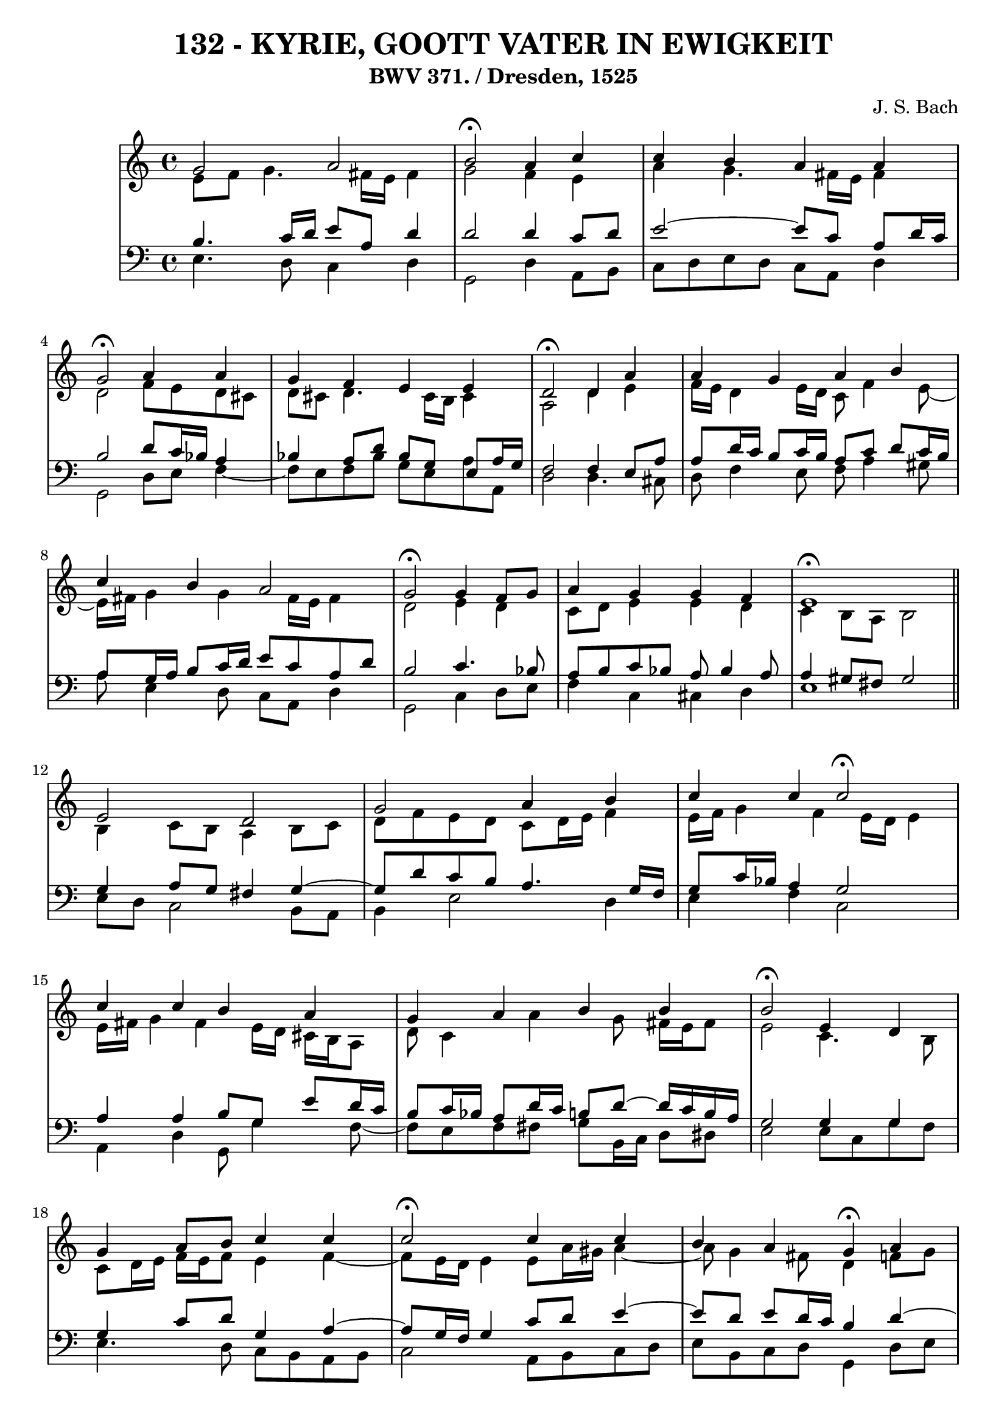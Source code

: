 \version "2.10.33"

\header {
  title = "132 - KYRIE, GOOTT VATER IN EWIGKEIT"
  subtitle = "BWV 371. / Dresden, 1525"
  composer = "J. S. Bach"
}


global = {
  \time 4/4
  \key c \major
}


soprano = \relative c'' {
  g2 a2 
  b2 \fermata a4 c4 
  c4 b4 a4 a4 
  g2 \fermata a4 a4 
  g4 f4 e4 e4   %5
  d2 \fermata d4 a'4 
  a4 g4 a4 b4 
  c4 b4 a2 
  g2 \fermata g4 f8 g8 
  a4 g4 g4 f4   %10
  e1 \fermata \bar "||"
  e2 d2 
  g2 a4 b4 
  c4 c4 c2 \fermata
  c4 c4 b4 a4   %15
  g4 a4 b4 b4 
  b2 \fermata e,4 d4 
  g4 a8 b8 c4 c4 
  c2 \fermata c4 c4 
  b4 a4 g4 \fermata a4   %20
  a4 g4 f4 e4 
  d2 \fermata d4 a'4 
  a4 g4 a4 b4 
  c4 b4 a2 
  g2 \fermata g4 f8 g8   %25
  a4 g4 g4 f4 
  e1 \fermata \bar "||"
  b'2 c2 
  d2 \fermata r4 b4 
  d4 c4 b4 a4   %30
  g2 \fermata b4 c4 
  d4 b8 c8 d4 c4 
  b4 a4 g4 \fermata a4 
  a4 g4 f4 e4 
  d2 \fermata d4 a'4   %35
  a4 g4 a4 b4 
  c4 b4 a2 
  g2 \fermata g4 f8 g8 
  a4 g4 g4 f4 
  e1 \fermata  %40
}

alto = \relative c' {
  e8 f8 g4. fis16 e16 fis4 
  g2 f4 e4 
  a4 g4. fis16 e16 fis4 
  d2 f8 e8 d8 cis8 
  d8 cis8 d4. cis16 b16 cis4   %5
  a2 d4 e4 
  f16 e16 d4 e16 d16 c8 f4 e8~ 
  e16 fis16 g4 g4 fis16 e16 fis4 
  d2 e4 d4 
  c8 d8 e4 e4 d4   %10
  c4 b8 a8 b2 \bar "||" 
  b4 c8 b8 a4 b8 c8 
  d8 f8 e8 d8 c8 d16 e16 f4 
  e16 f16 g4 f4 e16 d16 e4 
  e16 fis16 g4 fis4 e16 d16 cis16 b16 a8   %15
  d8 c4 a'4 g8 fis16 e16 fis8 
  e2 c4. b8 
  c8 d16 e16 f16 e16 f8 e4 f4~ 
  f8 e16 d16 e4 e8 a16 gis16 a4~ 
  a8 g4 fis8 d4 f8 g8   %20
  a8 g16 f16 f8 e4 d4 cis8 
  a2 a4 d16 e16 f8 
  f4. e8~ e16 d16 e16 g16 f16 e16 fis16 a16 
  g8 d8 d8 g4 fis16 e16 fis4 
  d2 e4 f8 e8   %25
  f4. e16 d16 e4. d16 c16 
  b8 d8 c2 b4 \bar "||" 
  g'2 g2 
  g2 r4 g4 
  g4. a4 g4 fis8   %30
  d2 g4 a4~ 
  a8 g16 fis16 g4 g4. fis8 
  b,16 c16 d8 e8 d16 c16 b4 d4 
  d8 ees8 d8 cis8 d4. cis8 
  a2 d4 e4   %35
  a,8 fis'4 e8 fis4. e16 dis16 
  e8 d4 g4 fis16 e16 fis4 
  d2 d8 e8 d8 e8 
  f8 e8 d8 g8 cis,8 a8 d4 
  cis4 c4 b2   %40
}

tenor = \relative c' {
  b4. c16 d16 e8 a,8 d4 
  d2 d4 c8 d8 
  e2~ e8 c8 a8 d16 c16 
  b2 d8 c16 bes16 a4 
  bes4 a8 d8 bes8 g8 e8 a16 g16   %5
  f2 f4 e8 a8 
  a8 d16 c16 b8 c16 b16 a8 c8 d8 c16 b16 
  a8 g16 a16 b8 c16 d16 e8 c8 a8 d8 
  b2 c4. bes8 
  a8 b8 c8 bes8 a8 bes4 a8   %10
  a4 gis8 fis8 gis2 \bar "||"
  g4 a8 g8 fis4 g4~ 
  g8 d'8 c8 b8 a4. g16 f16 
  g8 c16 bes16 a4 g2 
  a4 a4 b8 g8 e'8 d16 c16   %15
  b8 c16 bes16 a8 d16 c16 b8 d8~ d16 c16 b16 a16 
  g2 g4 g4 
  g4 c8 d8 g,4 a4~ 
  a8 g16 f16 g4 c8 d8 e4~ 
  e8 d8 e8 d16 c16 b4 d4~   %20
  d8 cis8 d8 a8 a4 bes8 a16 g16 
  f2 f8 g8 a8 d8 
  d8 b8 g8 c16 b16 a4. g16 fis16 
  e8 a8 b8 e4 c8 a8 d16 c16 
  b2 c4. bes8   %25
  c16 bes16 c8 d8 g,8 c8 bes8 a8 b16 a16 
  gis4 a2 gis4 \bar "||"
  e'2 e2 
  b2 r4 d4 
  d4 e8 d8 d4 e8 d16 c16   %30
  b2 e4 e4 
  d4 d8 c8 b4. a8~ 
  a8 g4 fis8 g4 f8 g8 
  a8 c4 bes4 b8 e,8 a16 g16 
  fis2 b4 cis4   %35
  d4. c16 b16 c8 fis,4 g16 a16 
  g8 a4 g8 e'16 d16 c4 b16 a16 
  b2 b8 bes8 a8 g8 
  f4. e16 d16 e8 f16 g16 a8 b8~ 
  b8 a16 gis16 a4. gis16 fis16 gis4   %40
}

baixo = \relative c {
  e4. d8 c4 d4 
  g,2 d'4 a8 b8 
  c8 d8 e8 d8 c8 a8 d4 
  g,2 d'8 e8 f4~ 
  f8 e8 f8 bes8 g8 e8 a8 a,8   %5
  d2 d4. cis8 
  d8 f4 e8 f8 a4 gis8 
  a8 e4 d8 c8 a8 d4 
  g,2 c4 d8 e8 
  f4 c4 cis4 d4   %10
  e1 \bar "||"
  e8 d8 c2 b8 a8 
  b4 e2 d4 
  e4 f4 c2 
  a4 d4 g,8 g'4 f8~   %15
  f8 e8 f8 fis8 g8 b,16 c16 d8 dis8 
  e2 e8 c8 g'8 f8 
  e4. d8 c8 b8 a8 b8 
  c2 a8 b8 c8 d8 
  e8 b8 c8 d8 g,4 d'8 e8   %20
  f8 a,8 b8 cis8 d8 f,8 g8 a8 
  d,2 d'8 e8 f8 d8 
  bes8 b8 c4. cis8 d8 dis8 
  e8 fis8 g8 e8 c8 a8 d4 
  g,2 c8 bes8 a8 g8   %25
  f8 a8 bes8 b8 c8 cis8 d4~ 
  d8 c16 b16 c8 d8 e2 \bar "||"
  e,4 e'2 d8 c8 
  g'2 r4 g,8 a8 
  b4 e,8 fis8 g8 b8 c8 d8   %30
  g,2 e8 e'8 d8 c8 
  b8 b'4 a8 g8 fis8 e4~ 
  e8 b8 c8 d8 g,4 d'8 e8 
  f8 fis8 g4. gis8 a8 a,8 
  d2 g,8 g'4 fis16 e16   %35
  fis8 b8 e,4. dis16 cis16 dis8 b8 
  e8 fis8 g8 e8 c8 a8 d4 
  g,2 g'8 cis,8 d4~ 
  d8 c8 b8 bes8 a4. gis8 
  a8 b8 c8 d8 e2   %40
}

\score {
  <<
    \new StaffGroup <<
      \override StaffGroup.SystemStartBracket #'style = #'line 
      \new Staff {
        <<
          \global
          \new Voice = "soprano" { \voiceOne \soprano }
          \new Voice = "alto" { \voiceTwo \alto }
        >>
      }
      \new Staff {
        <<
          \global
          \clef "bass"
          \new Voice = "tenor" {\voiceOne \tenor }
          \new Voice = "baixo" { \voiceTwo \baixo \bar "|."}
        >>
      }
    >>
  >>
  \layout {}
  \midi {}
}
